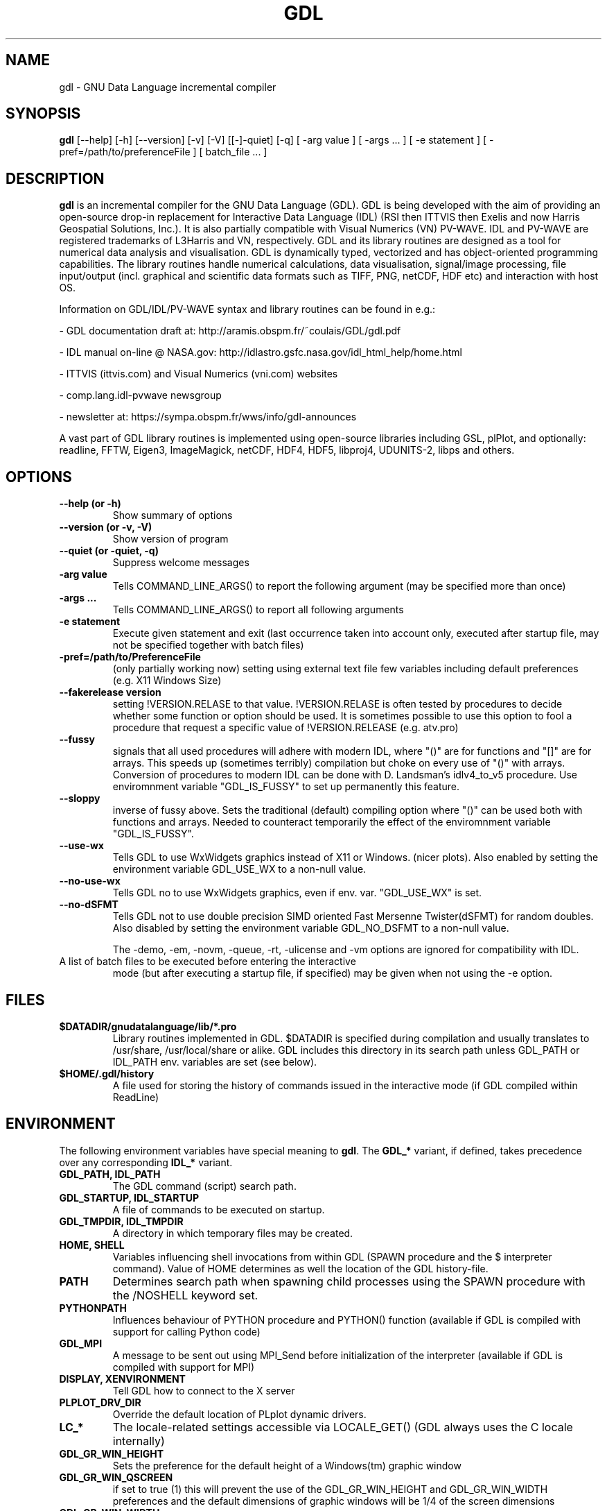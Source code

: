 .TH GDL 1 "2020-05-19" "The GDL Team"
.SH NAME
gdl \- GNU Data Language incremental compiler
.SH SYNOPSIS
.B gdl
.RI [\-\-help]
.RI [\-h]
.RI [\-\-version]
.RI [\-v]
.RI [\-V]
.RI [[\-]\-quiet]
.RI [\-q]
.RI [
\-arg 
value 
]
.RI [ 
\-args ... 
]
.RI [ 
\-e statement
]
.RI [ 
\-pref=/path/to/preferenceFile
]
.RI [ 
batch_file ... 
]
.SH DESCRIPTION
.B gdl
is an incremental compiler for the GNU Data Language (GDL).  GDL is
being developed with the aim of providing an open\-source drop\-in
replacement for Interactive Data Language (IDL) (RSI then ITTVIS then
Exelis and now Harris Geospatial Solutions, Inc.). It is also
partially compatible with Visual Numerics (VN) PV\-WAVE. IDL and
PV\-WAVE are registered trademarks of L3Harris and VN, respectively.
GDL and its library routines are designed as a tool for numerical data
analysis and visualisation.  GDL is dynamically typed, vectorized and
has object\-oriented programming capabilities.  The library routines
handle numerical calculations, data visualisation, signal/image
processing, file input/output (incl. graphical and scientific data
formats such as TIFF, PNG, netCDF, HDF etc) and interaction with host
OS.

Information on GDL/IDL/PV\-WAVE syntax and library routines can be
found in e.g.:

\- GDL documentation draft at: http://aramis.obspm.fr/~coulais/GDL/gdl.pdf

\- IDL manual on\-line @ NASA.gov:
http://idlastro.gsfc.nasa.gov/idl_html_help/home.html

\- ITTVIS (ittvis.com) and Visual Numerics (vni.com) websites

\- comp.lang.idl\-pvwave newsgroup

\- newsletter at: https://sympa.obspm.fr/wws/info/gdl-announces

A vast part of GDL library routines is implemented using open\-source
libraries including GSL, plPlot, and optionally: readline, FFTW, Eigen3,
ImageMagick, netCDF, HDF4, HDF5, libproj4, UDUNITS\-2, libps and
others.
.SH OPTIONS
.TP
.B \-\-help (or \-h)
Show summary of options
.TP
.B \-\-version (or \-v, \-V)
Show version of program
.TP
.B \-\-quiet (or \-quiet, \-q)
Suppress welcome messages
.TP
.B \-arg value
Tells COMMAND_LINE_ARGS() to report the following argument (may be
specified more than once)
.TP
.B \-args ...
Tells COMMAND_LINE_ARGS() to report all following arguments
.TP
.B \-e statement
Execute given statement and exit (last occurrence taken into account
only, executed after startup file, may not be specified together with
batch files)
.TP
.B \-pref=/path/to/PreferenceFile
(only partially working now) setting using external text file few
variables including default preferences (e.g. X11 Windows Size)
.TP
.B \-\-fakerelease version
setting !VERSION.RELASE to that value. !VERSION.RELASE is often tested by
procedures to decide whether some function or option should be used. It is
sometimes possible to use this option to fool a procedure that request a
specific value of !VERSION.RELEASE (e.g. atv.pro)
.TP
.B \-\-fussy
signals that all used procedures will adhere with modern IDL, 
where "()" are for functions and "[]" are for arrays.
This speeds up (sometimes terribly) compilation but choke on every use of "()" with arrays.
Conversion of procedures to modern IDL can be done with D. Landsman's idlv4_to_v5 procedure.
Use enviromnment variable "GDL_IS_FUSSY" to set up permanently this feature.
.TP
.B \-\-sloppy
inverse of fussy above.
Sets the traditional (default) compiling option where "()"  can be used both with functions and arrays.
Needed to counteract temporarily the effect of the enviromnment variable "GDL_IS_FUSSY".
.TP
.B \-\-use-wx
Tells GDL to use WxWidgets graphics instead of X11 or Windows. (nicer plots).
Also enabled by setting the environment variable GDL_USE_WX to a non-null value.
.TP
.B \-\-no-use-wx
Tells GDL no to use WxWidgets graphics, even if env. var. "GDL_USE_WX" is set.
.TP
.B \-\-no-dSFMT
Tells GDL not to use double precision SIMD oriented Fast Mersenne Twister(dSFMT) for random doubles.
Also disabled by setting the environment variable GDL_NO_DSFMT to a non-null value.


The \-demo, \-em, \-novm, \-queue, \-rt, \-ulicense and \-vm options
are ignored for compatibility with IDL.
.TP
A list of batch files to be executed before entering the interactive
mode (but after executing a startup file, if specified) may be given
when not using the \-e option.
.SH FILES
.TP
.B $DATADIR/gnudatalanguage/lib/*.pro
Library routines implemented in GDL. $DATADIR is specified during
compilation and usually translates to /usr/share, /usr/local/share or
alike. GDL includes this directory in its search path unless GDL_PATH
or IDL_PATH env. variables are set (see below).
.TP
.B $HOME/.gdl/history
A file used for storing the history of commands issued in the
interactive mode (if GDL compiled within ReadLine)
.SH ENVIRONMENT
The following environment variables have special meaning to
.BR gdl .
The
.B GDL_*
variant, if defined, takes precedence over any corresponding
.B IDL_*
variant.
.TP
.B GDL_PATH, IDL_PATH
The GDL command (script) search path.
.TP
.B GDL_STARTUP, IDL_STARTUP
A file of commands to be executed on startup.
.TP
.B GDL_TMPDIR, IDL_TMPDIR
A directory in which temporary files may be created.
.TP
.B HOME, SHELL
Variables influencing shell invocations from within GDL (SPAWN
procedure and the $ interpreter command).  Value of HOME determines as
well the location of the GDL history\-file.
.TP
.B PATH
Determines search path when spawning child processes using the SPAWN
procedure with the /NOSHELL keyword set.
.TP
.B PYTHONPATH
Influences behaviour of PYTHON procedure and PYTHON() function
(available if GDL is compiled with support for calling Python code)
.TP
.B GDL_MPI
A message to be sent out using MPI_Send before initialization of the
interpreter (available if GDL is compiled with support for MPI)
.TP
.B DISPLAY, XENVIRONMENT
Tell GDL how to connect to the X server
.TP
.B PLPLOT_DRV_DIR
Override the default location of PLplot dynamic drivers.
.TP
.B LC_*
The locale\-related settings accessible via LOCALE_GET() (GDL always
uses the C locale internally)
.TP
.B GDL_GR_WIN_HEIGHT
Sets the preference for the default height of a Windows(tm) graphic window
.TP
.B GDL_GR_WIN_QSCREEN
if set to true (1) this will prevent the use of the GDL_GR_WIN_HEIGHT and GDL_GR_WIN_WIDTH preferences and the default dimensions of graphic windows will be 1/4 of the screen dimensions
.TP
.B GDL_GR_WIN_WIDTH
Sets the preference for the default width of a Windows(tm) graphic window
.TP
.B GDL_GR_X_HEIGHT
Sets the preference for the default height of an X11 graphic window
.TP
.B GDL_GR_X_QSCREEN
if set to true (1) this will prevent the use of the GDL_GR_X_HEIGHT and GDL_GR_X_WIDTH preferences and the default dimensions of graphic windows will be 1/4 of the screen dimensions
.TP
.B GDL_GR_X_WIDTH
Sets the preference for the default width of an X11 graphic window
.TP
.B GDL_WX_BACKEND
can be set to [0,1,2] which will select, respectively, the backends 0,1 or 2 of plplot's old wxWidgets driver (plplot versions < 5.10). Backend 2 has antialiasing enabled.
.TP
.B GDL_MAPS_DIR
If not automatically found, tells GDL where the maps files (coasts rivers, etc, used by MAPS_CONTINENTS) are located. 
These are in Shapefile format and newer versions can possibly be present on naturalearthdata.com
.SH BUGS
Please report bugs, comments, patches or feature requests at
https://github.com/gnudatalanguage/gdl/
.SH AUTHOR
The primary author of GDL is Marc Schellens
<m_schellens@users.sourceforge.net>.  A list of contributors is
available in the AUTHORS file shipped with GDL, and on the project
website (see above).
.PP
The original version of this manual page was written by Sergio Gelato
<Sergio.Gelato@astro.su.se>.  It is currently a part of the GDL
package, and is maintained by the GDL Team.
.SH SEE ALSO
netcdf(3), hdf(1), gsl(3), eigen3, plplot, fftw
